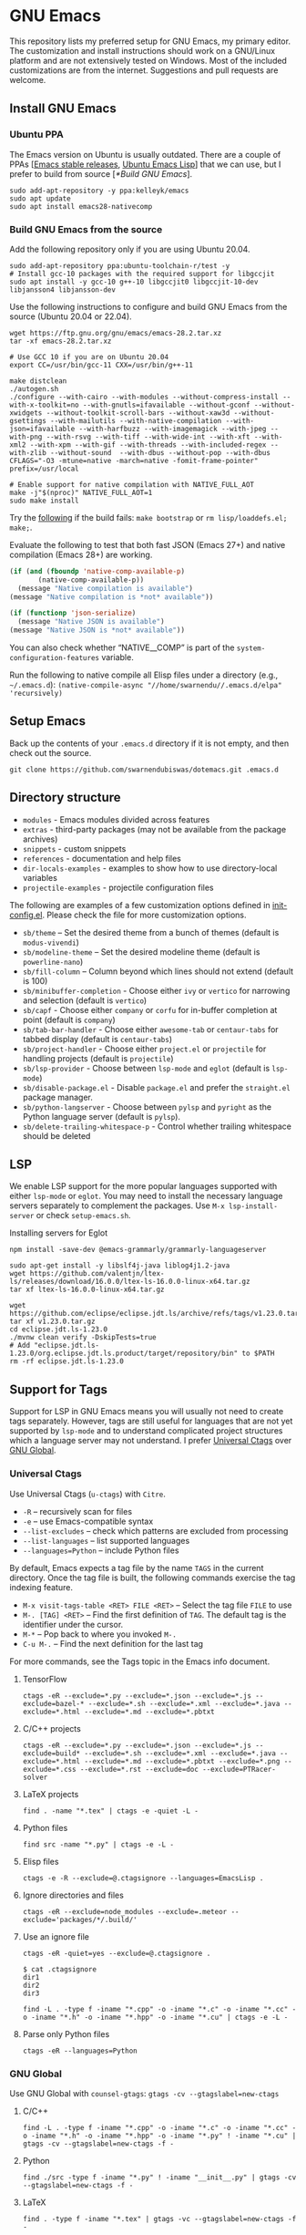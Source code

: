 #+OPTIONS: ':t ^:{}

* GNU Emacs

This repository lists my preferred setup for GNU Emacs, my primary editor. The customization and install instructions should work on a GNU/Linux platform and are not extensively tested on Windows. Most of the included customizations are from the internet. Suggestions and pull requests are welcome.

** Install GNU Emacs

*** Ubuntu PPA

The Emacs version on Ubuntu is usually outdated. There are a couple of PPAs [[[https://launchpad.net/~kelleyk/+archive/ubuntu/emacs][Emacs stable releases]], [[https://launchpad.net/~ubuntu-elisp/+archive/ubuntu/ppa][Ubuntu Emacs Lisp]]] that we can use, but I prefer to build from source [[[*Build GNU Emacs]]].

#+begin_src shell
sudo add-apt-repository -y ppa:kelleyk/emacs
sudo apt update
sudo apt install emacs28-nativecomp
#+end_src

*** Build GNU Emacs from the source

Add the following repository only if you are using Ubuntu 20.04.

#+begin_src shell
sudo add-apt-repository ppa:ubuntu-toolchain-r/test -y
# Install gcc-10 packages with the required support for libgccjit
sudo apt install -y gcc-10 g++-10 libgccjit0 libgccjit-10-dev libjansson4 libjansson-dev
#+end_src

Use the following instructions to configure and build GNU Emacs from the source (Ubuntu 20.04 or 22.04).

#+begin_src shell
wget https://ftp.gnu.org/gnu/emacs/emacs-28.2.tar.xz
tar -xf emacs-28.2.tar.xz

# Use GCC 10 if you are on Ubuntu 20.04
export CC=/usr/bin/gcc-11 CXX=/usr/bin/g++-11

make distclean
./autogen.sh
./configure --with-cairo --with-modules --without-compress-install --with-x-toolkit=no --with-gnutls=ifavailable --without-gconf --without-xwidgets --without-toolkit-scroll-bars --without-xaw3d --without-gsettings --with-mailutils --with-native-compilation --with-json=ifavailable --with-harfbuzz --with-imagemagick --with-jpeg --with-png --with-rsvg --with-tiff --with-wide-int --with-xft --with-xml2 --with-xpm --with-gif --with-threads --with-included-regex --with-zlib --without-sound  --with-dbus --without-pop --with-dbus CFLAGS="-O3 -mtune=native -march=native -fomit-frame-pointer" prefix=/usr/local

# Enable support for native compilation with NATIVE_FULL_AOT
make -j"$(nproc)" NATIVE_FULL_AOT=1
sudo make install
#+end_src

Try the [[https://lists.gnu.org/archive/html/emacs-devel/2021-04/msg01404.html][following]] if the build fails: ~make bootstrap~ or ~rm lisp/loaddefs.el; make;~.

Evaluate the following to test that both fast JSON (Emacs 27+) and native compilation (Emacs 28+) are working.

#+begin_src emacs-lisp
(if (and (fboundp 'native-comp-available-p)
       (native-comp-available-p))
  (message "Native compilation is available")
(message "Native compilation is *not* available"))

(if (functionp 'json-serialize)
  (message "Native JSON is available")
(message "Native JSON is *not* available"))
#+end_src

You can also check whether "NATIVE__COMP" is part of the ~system-configuration-features~ variable.

Run the following to native compile all Elisp files under a directory (e.g., =~/.emacs.d=):
~(native-compile-async "//home/swarnendu//.emacs.d/elpa" 'recursively)~

** Setup Emacs 

Back up the contents of your =.emacs.d= directory if it is not empty, and then check out the source.

#+begin_src shell
git clone https://github.com/swarnendubiswas/dotemacs.git .emacs.d
#+end_src

** Directory structure

- =modules= - Emacs modules divided across features
- =extras= - third-party packages (may not be available from the package archives)
- =snippets= - custom snippets
- =references= - documentation and help files
- =dir-locals-examples= - examples to show how to use directory-local variables
- =projectile-examples= - projectile configuration files

The following are examples of a few customization options defined in [[./modules/init-config.el][init-config.el]]. Please check the file for more customization options.

- =sb/theme= -- Set the desired theme from a bunch of themes (default is =modus-vivendi=)
- =sb/modeline-theme= -- Set the desired modeline theme (default is =powerline-nano=)
- =sb/fill-column= -- Column beyond which lines should not extend (default is 100)
- =sb/minibuffer-completion= - Choose either =ivy= or =vertico= for narrowing and selection (default is =vertico=)
- =sb/capf= - Choose either =company= or =corfu= for in-buffer completion at point (default is =company=)
- =sb/tab-bar-handler= - Choose either =awesome-tab= or =centaur-tabs= for tabbed display (default is =centaur-tabs=)
- =sb/project-handler= - Choose either =project.el= or =projectile= for handling projects (default is =projectile=)
- =sb/lsp-provider= - Choose between =lsp-mode= and =eglot= (default is =lsp-mode=) 
- =sb/disable-package.el= - Disable =package.el= and prefer the =straight.el= package manager.
- =sb/python-langserver= - Choose between =pylsp= and =pyright= as the Python language server (default is =pylsp=).
- =sb/delete-trailing-whitespace-p= - Control whether trailing whitespace should be deleted
  
** LSP

We enable LSP support for the more popular languages supported with either =lsp-mode= or =eglot=. You may need to install the necessary language servers separately to complement the packages. Use =M-x lsp-install-server= or check =setup-emacs.sh=.

**** Installing servers for Eglot

#+begin_src shell
npm install -save-dev @emacs-grammarly/grammarly-languageserver

sudo apt-get install -y libslf4j-java liblog4j1.2-java
wget https://github.com/valentjn/ltex-ls/releases/download/16.0.0/ltex-ls-16.0.0-linux-x64.tar.gz
tar xf ltex-ls-16.0.0-linux-x64.tar.gz

wget https://github.com/eclipse/eclipse.jdt.ls/archive/refs/tags/v1.23.0.tar.gz
tar xf v1.23.0.tar.gz
cd eclipse.jdt.ls-1.23.0
./mvnw clean verify -DskipTests=true
# Add "eclipse.jdt.ls-1.23.0/org.eclipse.jdt.ls.product/target/repository/bin" to $PATH
rm -rf eclipse.jdt.ls-1.23.0 
#+end_src

** Support for Tags

Support for LSP in GNU Emacs means you will usually not need to create tags separately. However, tags are still useful for languages that are not yet supported by =lsp-mode= and to understand complicated project structures which a language server may not understand. I prefer [[https://github.com/universal-ctags/ctags][Universal Ctags]] over [[https://www.gnu.org/software/global/][GNU Global]].

*** Universal Ctags

Use Universal Ctags (=u-ctags=) with =Citre=.

- =-R= -- recursively scan for files
- =-e= -- use Emacs-compatible syntax
- =--list-excludes= -- check which patterns are excluded from processing
- =--list-languages= -- list supported languages
- =--languages=Python= -- include Python files

By default, Emacs expects a tag file by the name =TAGS= in the current directory. Once the tag file is built, the following commands exercise the tag indexing feature.

- ~M-x visit-tags-table <RET> FILE <RET>~ -- Select the tag file =FILE= to use
- ~M-. [TAG] <RET>~ -- Find the first definition of ~TAG~. The default tag is the identifier under the cursor.
- ~M-*~ -- Pop back to where you invoked ~M-.~
- ~C-u M-.~ -- Find the next definition for the last tag

For more commands, see the Tags topic in the Emacs info document.

**** TensorFlow

#+begin_src shell
ctags -eR --exclude=*.py --exclude=*.json --exclude=*.js --exclude=bazel-* --exclude=*.sh --exclude=*.xml --exclude=*.java --exclude=*.html --exclude=*.md --exclude=*.pbtxt
#+end_src

**** C/C++ projects

#+begin_src shell
ctags -eR --exclude=*.py --exclude=*.json --exclude=*.js --exclude=build* --exclude=*.sh --exclude=*.xml --exclude=*.java --exclude=*.html --exclude=*.md --exclude=*.pbtxt --exclude=*.png --exclude=*.css --exclude=*.rst --exclude=doc --exclude=PTRacer-solver
#+end_src

**** LaTeX projects

#+begin_src shell
find . -name "*.tex" | ctags -e -quiet -L -
#+end_src

**** Python files

#+begin_src shell
find src -name "*.py" | ctags -e -L -
#+end_src

**** Elisp files

#+begin_src shell
ctags -e -R --exclude=@.ctagsignore --languages=EmacsLisp .
#+end_src

**** Ignore directories and files

#+begin_src shell
ctags -eR --exclude=node_modules --exclude=.meteor --exclude='packages/*/.build/'
#+end_src

**** Use an ignore file

#+begin_src shell
ctags -eR -quiet=yes --exclude=@.ctagsignore .
#+end_src

#+begin_src shell
$ cat .ctagsignore
dir1
dir2
dir3
#+end_src

~find -L . -type f -iname "*.cpp" -o -iname "*.c" -o -iname "*.cc" -o -iname "*.h" -o -iname "*.hpp" -o -iname "*.cu" | ctags -e -L -~

**** Parse only Python files

#+begin_src shell
ctags -eR --languages=Python
#+end_src

*** GNU Global

Use GNU Global with =counsel-gtags=: ~gtags -cv --gtagslabel=new-ctags~

**** C/C++

#+begin_src shell
find -L . -type f -iname "*.cpp" -o -iname "*.c" -o -iname "*.cc" -o -iname "*.h" -o -iname "*.hpp" -o -iname "*.py" ! -iname "*.cu" | gtags -cv --gtagslabel=new-ctags -f -
#+end_src

**** Python

#+begin_src shell
find ./src -type f -iname "*.py" ! -iname "__init__.py" | gtags -cv --gtagslabel=new-ctags -f -
#+end_src

**** LaTeX

#+begin_src shell
find . -type f -iname "*.tex" | gtags -vc --gtagslabel=new-ctags -f -
#+end_src

**** TensorFlow

#+begin_src shell
find -L . -type f -iname "*.cpp" -o -iname "*.c" -o -iname "*.cc" -o -iname "*.h" -o -iname "*.hpp" -o -iname "*.proto" | gtags -cv --gtagslabel=new-ctags -f -
#+end_src

*** Use GNU Global with Universal Ctags support

GNU Global has better database search support while Universal Ctags supports more languages. GNU Global can be built with support for Universal Ctags.

- [[https://github.com/rdbeni0/emacs.d/tree/main/ggtags]]
- [[https://stackoverflow.com/questions/55073452/compiling-gnu-global-with-universal-ctags-support][Compiling GNU Global with universal-ctags support]]
- [[https://stackoverflow.com/questions/12922526/tags-for-emacs-relationship-between-etags-ebrowse-cscope-gnu-global-and-exub][Tags for Emacs: Relationship between etags, ebrowse, cscope, GNU Global and exuberant ctags]]
- [[https://blade6570.github.io/soumyatripathy/blog_gnuglobal/gnu_global.html][GTags for Python in Emacs]]

** Configuring Emacs Daemon

Enable server support either through =init.el= or as a =systemd= service. I prefer the ~systemd~ approach. Create a file ~$HOME/.config/systemd/user/emacs.service~ with the following content.

#+begin_src config
[Unit]
Description=GNU Emacs Daemon

[Service]
Type=forking
ExecStart=/usr/bin/emacs --daemon
ExecStop=/usr/bin/emacsclient --eval "(progn (setq kill-emacs-hook 'nil) (kill-emacs))"
Restart=always

[Install]
WantedBy=default.target
#+end_src

- Enable the unit to start at login: ~systemctl --user enable emacs.service~
- Disable the unit to start at login: ~systemctl --user disable emacs.service~
- Start the service for the current session: ~systemctl --user start emacs.service~
- Stop the service for the current session: ~systemctl --user stop emacs.service~
- Restart the service for the current session: ~systemctl --user restart emacs.service~

** Desktop Entry

Create =emacs.desktop= and =emacsclient.desktop= files in =$HOME/.local/share/applications= with the following content.

#+begin_src config
[Desktop Entry]
Name=GNU Emacs
GenericName=Text Editor
Comment=Edit text
MimeType=text/english;text/plain;text/x-makefile;text/x-c++hdr;text/x-c++src;text/x-chdr;text/x-csrc;text/x-java;text/x-moc;text/x-pascal;text/x-tcl;text/x-tex;application/x-shellscript;text/x-c;text/x-c++;
Exec=/usr/local/bin/emacs
Icon=emacs
Type=Application
Terminal=false
Categories=Development;TextEditor;Utility;
StartupWMClass=Emacs
Keywords=Text;Editor;
#+end_src

#+begin_src config
[Desktop Entry]
Name=GNU Emacsclient
GenericName=Text Editor
Comment=Edit text
MimeType=text/english;text/plain;text/x-makefile;text/x-c++hdr;text/x-c++src;text/x-chdr;text/x-csrc;text/x-java;text/x-moc;text/x-pascal;text/x-tcl;text/x-tex;application/x-shellscript;text/x-c;text/x-c++;
Exec=emacsclient -c -a "" -n -F "'(fullscreen . maximized)" %f
Icon=emacs
Type=Application
Terminal=false
Categories=Development;TextEditor;Utility;
StartupWMClass=Emacs
Keywords=Text;Editor;
#+end_src

- [[https://tychoish.com/post/running-emacs/][Running Emacs]]

** Emacs in a Terminal

I use LSP over Tramp intensively, and LSP+Tramp is sluggish and fails often. It seems difficult to properly set up language servers with Tramp support. Therefore, I prefer to use Emacs in a terminal that has a much better performance. It is important to set up support for 24-bit colors and proper keybindings in the terminal for a good experience. I use [[https://github.com/alacritty/alacritty][Alacritty]] which is easy to customize.

Using Terminal Emacs over Tramp for editing remote files obviates the need for a remote langsever.

Use the steps mentioned in the link [[https://github.com/syl20bnr/spacemacs/wiki/Terminal][Spacemacs Terminal]] to enable support for 24bit colors in the terminal.

#+begin_src bash
export LC_ALL=en_US.UTF-8
export LANG=en_US.UTF-8
export LANGUAGE=en_US.UTF-8
export TERM=xterm-24bit
#+end_src

Using ~export TERM=xterm-24bit~ may lead to failures when accessing remote systems. In such cases, we can fall back to ~TERM=xterm-256color ssh -X <remote-path>~.

** Emacsclient

Start the Emacs daemon with ~emacs --daemon~. To run Emacsclient with a GUI, use =emacsclient -c -a ""=, where =-a ""= starts Emacs daemon and reattaches. To run Emacsclient in a terminal, use ~emacsclient -nw -q~ or =emacsclient -t -q -a ""=, where =-t= starts the client in the terminal.

Add the following to your ~.bashrc~ to use Emacsclient as your editor.

#+begin_src bash
export ALTERNATE_EDITOR=""
export EDITOR="emacsclient -t"                  # $EDITOR opens in terminal
export VISUAL="emacsclient -c -a emacs"         # $VISUAL opens in GUI mode
#+end_src

- [[https://www.emacswiki.org/emacs/EmacsClient][Emacs Client]]

** Debugging Emacs

- ~kill -s USR2 [pid]~
- ~killall -s USR2 emacs~
- ~pkill -USR2 emacs~

** Profile startup time

~emacs -Q -l /home/swarnendu/github/dotemacs/extras/profile-dotemacs.el -f profile-dotemacs~

Estimate the best possible startup time: =emacs -q --eval​='(message "%s" (emacs-init-time))'=

- [[https://blog.d46.us/advanced-emacs-startup][Advanced Techniques for Reducing Emacs Startup Time]]

** Known Bugs

- Flickering with =corfu-terminal-mode=
- Disable pairing = before at the beginning of a word in =smartparens=
- =flycheck-mode= is disabled for Elisp configuration files
